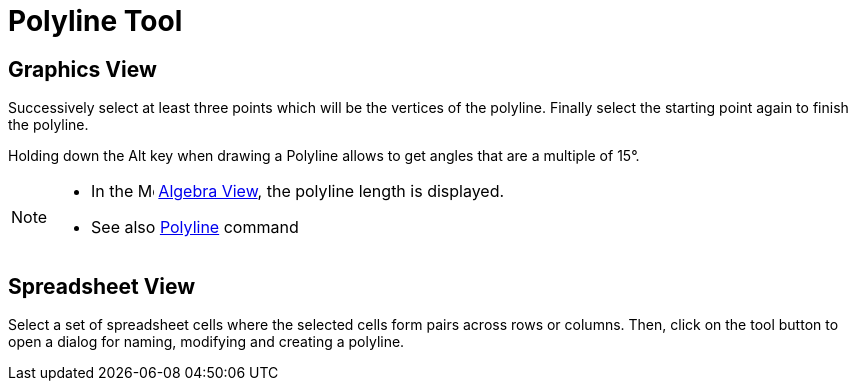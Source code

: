 = Polyline Tool

== [#Graphics_View]#Graphics View#

Successively select at least three points which will be the vertices of the polyline. Finally select the starting point
again to finish the polyline.

Holding down the [.kcode]#Alt# key when drawing a Polyline allows to get angles that are a multiple of 15°.

[NOTE]

====

* In the image:16px-Menu_view_algebra.svg.png[Menu view algebra.svg,width=16,height=16] xref:/Algebra_View.adoc[Algebra
View], the polyline length is displayed.
* See also xref:/commands/Polyline_Command.adoc[Polyline] command

====

== [#Spreadsheet_View]#Spreadsheet View#

Select a set of spreadsheet cells where the selected cells form pairs across rows or columns. Then, click on the tool
button to open a dialog for naming, modifying and creating a polyline.
